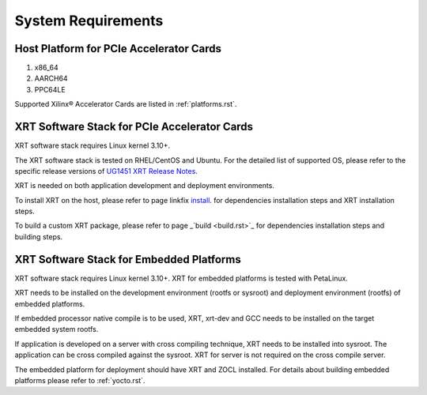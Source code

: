 .. _system_requirements.rst:

..
   comment:: SPDX-License-Identifier: Apache-2.0
   comment:: Copyright (C) 2019-2021 Xilinx, Inc. All rights reserved.


System Requirements
-------------------

Host Platform for PCIe Accelerator Cards
~~~~~~~~~~~~~~~~~~~~~~~~~~~~~~~~~~~~~~~~

1. x86_64
2. AARCH64
3. PPC64LE

Supported Xilinx® Accelerator Cards are listed in :ref:`platforms.rst`.


XRT Software Stack for PCIe Accelerator Cards
~~~~~~~~~~~~~~~~~~~~~~~~~~~~~~~~~~~~~~~~~~~~~

XRT software stack requires Linux kernel 3.10+. 

The XRT software stack is tested on RHEL/CentOS and Ubuntu. 
For the detailed list of supported OS, please refer to the specific release versions of `UG1451 XRT Release Notes <https://www.xilinx.com/search/site-keyword-search.html#q=ug1451>`_. 

XRT is needed on both application development and deployment environments. 

To install XRT on the host, please refer to page linkfix `install <install.rst>`_. for dependencies installation steps and XRT installation steps.

To build a custom XRT package, please refer to page _`build <build.rst>`_ for dependencies installation steps and building steps.

XRT Software Stack for Embedded Platforms
~~~~~~~~~~~~~~~~~~~~~~~~~~~~~~~~~~~~~~~~~

XRT software stack requires Linux kernel 3.10+. XRT for embedded platforms is tested with PetaLinux.

XRT needs to be installed on the development environment (rootfs or sysroot) and deployment environment (rootfs) of embedded platforms.

If embedded processor native compile is to be used, XRT, xrt-dev and GCC needs to be installed on the target embedded system rootfs.

If application is developed on a server with cross compiling technique, XRT needs to be installed into sysroot. The application can be cross compiled against the sysroot. 
XRT for server is not required on the cross compile server.

The embedded platform for deployment should have XRT and ZOCL installed. For details about building embedded platforms please refer to :ref:`yocto.rst`.
